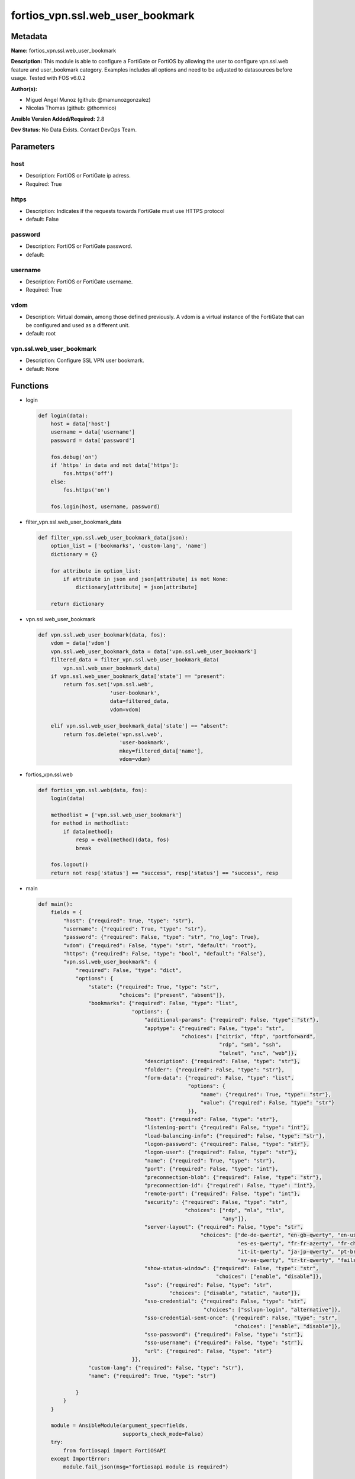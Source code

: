 =================================
fortios_vpn.ssl.web_user_bookmark
=================================


Metadata
--------




**Name:** fortios_vpn.ssl.web_user_bookmark

**Description:** This module is able to configure a FortiGate or FortiOS by allowing the user to configure vpn.ssl.web feature and user_bookmark category. Examples includes all options and need to be adjusted to datasources before usage. Tested with FOS v6.0.2


**Author(s):** 

- Miguel Angel Munoz (github: @mamunozgonzalez)

- Nicolas Thomas (github: @thomnico)



**Ansible Version Added/Required:** 2.8

**Dev Status:** No Data Exists. Contact DevOps Team.

Parameters
----------

host
++++

- Description: FortiOS or FortiGate ip adress.

  

- Required: True

https
+++++

- Description: Indicates if the requests towards FortiGate must use HTTPS protocol

  

- default: False

password
++++++++

- Description: FortiOS or FortiGate password.

  

- default: 

username
++++++++

- Description: FortiOS or FortiGate username.

  

- Required: True

vdom
++++

- Description: Virtual domain, among those defined previously. A vdom is a virtual instance of the FortiGate that can be configured and used as a different unit.

  

- default: root

vpn.ssl.web_user_bookmark
+++++++++++++++++++++++++

- Description: Configure SSL VPN user bookmark.

  

- default: None




Functions
---------




- login

 .. code-block:: python

    def login(data):
        host = data['host']
        username = data['username']
        password = data['password']
    
        fos.debug('on')
        if 'https' in data and not data['https']:
            fos.https('off')
        else:
            fos.https('on')
    
        fos.login(host, username, password)
    
    

- filter_vpn.ssl.web_user_bookmark_data

 .. code-block:: python

    def filter_vpn.ssl.web_user_bookmark_data(json):
        option_list = ['bookmarks', 'custom-lang', 'name']
        dictionary = {}
    
        for attribute in option_list:
            if attribute in json and json[attribute] is not None:
                dictionary[attribute] = json[attribute]
    
        return dictionary
    
    

- vpn.ssl.web_user_bookmark

 .. code-block:: python

    def vpn.ssl.web_user_bookmark(data, fos):
        vdom = data['vdom']
        vpn.ssl.web_user_bookmark_data = data['vpn.ssl.web_user_bookmark']
        filtered_data = filter_vpn.ssl.web_user_bookmark_data(
            vpn.ssl.web_user_bookmark_data)
        if vpn.ssl.web_user_bookmark_data['state'] == "present":
            return fos.set('vpn.ssl.web',
                           'user-bookmark',
                           data=filtered_data,
                           vdom=vdom)
    
        elif vpn.ssl.web_user_bookmark_data['state'] == "absent":
            return fos.delete('vpn.ssl.web',
                              'user-bookmark',
                              mkey=filtered_data['name'],
                              vdom=vdom)
    
    

- fortios_vpn.ssl.web

 .. code-block:: python

    def fortios_vpn.ssl.web(data, fos):
        login(data)
    
        methodlist = ['vpn.ssl.web_user_bookmark']
        for method in methodlist:
            if data[method]:
                resp = eval(method)(data, fos)
                break
    
        fos.logout()
        return not resp['status'] == "success", resp['status'] == "success", resp
    
    

- main

 .. code-block:: python

    def main():
        fields = {
            "host": {"required": True, "type": "str"},
            "username": {"required": True, "type": "str"},
            "password": {"required": False, "type": "str", "no_log": True},
            "vdom": {"required": False, "type": "str", "default": "root"},
            "https": {"required": False, "type": "bool", "default": "False"},
            "vpn.ssl.web_user_bookmark": {
                "required": False, "type": "dict",
                "options": {
                    "state": {"required": True, "type": "str",
                              "choices": ["present", "absent"]},
                    "bookmarks": {"required": False, "type": "list",
                                  "options": {
                                      "additional-params": {"required": False, "type": "str"},
                                      "apptype": {"required": False, "type": "str",
                                                  "choices": ["citrix", "ftp", "portforward",
                                                              "rdp", "smb", "ssh",
                                                              "telnet", "vnc", "web"]},
                                      "description": {"required": False, "type": "str"},
                                      "folder": {"required": False, "type": "str"},
                                      "form-data": {"required": False, "type": "list",
                                                    "options": {
                                                        "name": {"required": True, "type": "str"},
                                                        "value": {"required": False, "type": "str"}
                                                    }},
                                      "host": {"required": False, "type": "str"},
                                      "listening-port": {"required": False, "type": "int"},
                                      "load-balancing-info": {"required": False, "type": "str"},
                                      "logon-password": {"required": False, "type": "str"},
                                      "logon-user": {"required": False, "type": "str"},
                                      "name": {"required": True, "type": "str"},
                                      "port": {"required": False, "type": "int"},
                                      "preconnection-blob": {"required": False, "type": "str"},
                                      "preconnection-id": {"required": False, "type": "int"},
                                      "remote-port": {"required": False, "type": "int"},
                                      "security": {"required": False, "type": "str",
                                                   "choices": ["rdp", "nla", "tls",
                                                               "any"]},
                                      "server-layout": {"required": False, "type": "str",
                                                        "choices": ["de-de-qwertz", "en-gb-qwerty", "en-us-qwerty",
                                                                    "es-es-qwerty", "fr-fr-azerty", "fr-ch-qwertz",
                                                                    "it-it-qwerty", "ja-jp-qwerty", "pt-br-qwerty",
                                                                    "sv-se-qwerty", "tr-tr-qwerty", "failsafe"]},
                                      "show-status-window": {"required": False, "type": "str",
                                                             "choices": ["enable", "disable"]},
                                      "sso": {"required": False, "type": "str",
                                              "choices": ["disable", "static", "auto"]},
                                      "sso-credential": {"required": False, "type": "str",
                                                         "choices": ["sslvpn-login", "alternative"]},
                                      "sso-credential-sent-once": {"required": False, "type": "str",
                                                                   "choices": ["enable", "disable"]},
                                      "sso-password": {"required": False, "type": "str"},
                                      "sso-username": {"required": False, "type": "str"},
                                      "url": {"required": False, "type": "str"}
                                  }},
                    "custom-lang": {"required": False, "type": "str"},
                    "name": {"required": True, "type": "str"}
    
                }
            }
        }
    
        module = AnsibleModule(argument_spec=fields,
                               supports_check_mode=False)
        try:
            from fortiosapi import FortiOSAPI
        except ImportError:
            module.fail_json(msg="fortiosapi module is required")
    
        global fos
        fos = FortiOSAPI()
    
        is_error, has_changed, result = fortios_vpn.ssl.web(module.params, fos)
    
        if not is_error:
            module.exit_json(changed=has_changed, meta=result)
        else:
            module.fail_json(msg="Error in repo", meta=result)
    
    



Module Source Code
------------------

.. code-block:: python

    #!/usr/bin/python
    from __future__ import (absolute_import, division, print_function)
    # Copyright 2018 Fortinet, Inc.
    #
    # This program is free software: you can redistribute it and/or modify
    # it under the terms of the GNU General Public License as published by
    # the Free Software Foundation, either version 3 of the License, or
    # (at your option) any later version.
    #
    # This program is distributed in the hope that it will be useful,
    # but WITHOUT ANY WARRANTY; without even the implied warranty of
    # MERCHANTABILITY or FITNESS FOR A PARTICULAR PURPOSE.  See the
    # GNU General Public License for more details.
    #
    # You should have received a copy of the GNU General Public License
    # along with this program.  If not, see <https://www.gnu.org/licenses/>.
    #
    # the lib use python logging can get it if the following is set in your
    # Ansible config.
    
    __metaclass__ = type
    
    ANSIBLE_METADATA = {'status': ['preview'],
                        'supported_by': 'community',
                        'metadata_version': '1.1'}
    
    DOCUMENTATION = '''
    ---
    module: fortios_vpn.ssl.web_user_bookmark
    short_description: Configure SSL VPN user bookmark.
    description:
        - This module is able to configure a FortiGate or FortiOS by
          allowing the user to configure vpn.ssl.web feature and user_bookmark category.
          Examples includes all options and need to be adjusted to datasources before usage.
          Tested with FOS v6.0.2
    version_added: "2.8"
    author:
        - Miguel Angel Munoz (@mamunozgonzalez)
        - Nicolas Thomas (@thomnico)
    notes:
        - Requires fortiosapi library developed by Fortinet
        - Run as a local_action in your playbook
    requirements:
        - fortiosapi>=0.9.8
    options:
        host:
           description:
                - FortiOS or FortiGate ip adress.
           required: true
        username:
            description:
                - FortiOS or FortiGate username.
            required: true
        password:
            description:
                - FortiOS or FortiGate password.
            default: ""
        vdom:
            description:
                - Virtual domain, among those defined previously. A vdom is a
                  virtual instance of the FortiGate that can be configured and
                  used as a different unit.
            default: root
        https:
            description:
                - Indicates if the requests towards FortiGate must use HTTPS
                  protocol
            type: bool
            default: false
        vpn.ssl.web_user_bookmark:
            description:
                - Configure SSL VPN user bookmark.
            default: null
            suboptions:
                state:
                    description:
                        - Indicates whether to create or remove the object
                    choices:
                        - present
                        - absent
                bookmarks:
                    description:
                        - Bookmark table.
                    suboptions:
                        additional-params:
                            description:
                                - Additional parameters.
                        apptype:
                            description:
                                - Application type.
                            choices:
                                - citrix
                                - ftp
                                - portforward
                                - rdp
                                - smb
                                - ssh
                                - telnet
                                - vnc
                                - web
                        description:
                            description:
                                - Description.
                        folder:
                            description:
                                - Network shared file folder parameter.
                        form-data:
                            description:
                                - Form data.
                            suboptions:
                                name:
                                    description:
                                        - Name.
                                    required: true
                                value:
                                    description:
                                        - Value.
                        host:
                            description:
                                - Host name/IP parameter.
                        listening-port:
                            description:
                                - Listening port (0 - 65535).
                        load-balancing-info:
                            description:
                                - The load balancing information or cookie which should be provided to the connection broker.
                        logon-password:
                            description:
                                - Logon password.
                        logon-user:
                            description:
                                - Logon user.
                        name:
                            description:
                                - Bookmark name.
                            required: true
                        port:
                            description:
                                - Remote port.
                        preconnection-blob:
                            description:
                                - An arbitrary string which identifies the RDP source.
                        preconnection-id:
                            description:
                                - The numeric ID of the RDP source (0-2147483648).
                        remote-port:
                            description:
                                - Remote port (0 - 65535).
                        security:
                            description:
                                - Security mode for RDP connection.
                            choices:
                                - rdp
                                - nla
                                - tls
                                - any
                        server-layout:
                            description:
                                - Server side keyboard layout.
                            choices:
                                - de-de-qwertz
                                - en-gb-qwerty
                                - en-us-qwerty
                                - es-es-qwerty
                                - fr-fr-azerty
                                - fr-ch-qwertz
                                - it-it-qwerty
                                - ja-jp-qwerty
                                - pt-br-qwerty
                                - sv-se-qwerty
                                - tr-tr-qwerty
                                - failsafe
                        show-status-window:
                            description:
                                - Enable/disable showing of status window.
                            choices:
                                - enable
                                - disable
                        sso:
                            description:
                                - Single Sign-On.
                            choices:
                                - disable
                                - static
                                - auto
                        sso-credential:
                            description:
                                - Single sign-on credentials.
                            choices:
                                - sslvpn-login
                                - alternative
                        sso-credential-sent-once:
                            description:
                                - Single sign-on credentials are only sent once to remote server.
                            choices:
                                - enable
                                - disable
                        sso-password:
                            description:
                                - SSO password.
                        sso-username:
                            description:
                                - SSO user name.
                        url:
                            description:
                                - URL parameter.
                custom-lang:
                    description:
                        - Personal language. Source system.custom-language.name.
                name:
                    description:
                        - User and group name.
                    required: true
    '''
    
    EXAMPLES = '''
    - hosts: localhost
      vars:
       host: "192.168.122.40"
       username: "admin"
       password: ""
       vdom: "root"
      tasks:
      - name: Configure SSL VPN user bookmark.
        fortios_vpn.ssl.web_user_bookmark:
          host:  "{{ host }}"
          username: "{{ username }}"
          password: "{{ password }}"
          vdom:  "{{ vdom }}"
          vpn.ssl.web_user_bookmark:
            state: "present"
            bookmarks:
             -
                additional-params: "<your_own_value>"
                apptype: "citrix"
                description: "<your_own_value>"
                folder: "<your_own_value>"
                form-data:
                 -
                    name: "default_name_9"
                    value: "<your_own_value>"
                host: "<your_own_value>"
                listening-port: "12"
                load-balancing-info: "<your_own_value>"
                logon-password: "<your_own_value>"
                logon-user: "<your_own_value>"
                name: "default_name_16"
                port: "17"
                preconnection-blob: "<your_own_value>"
                preconnection-id: "19"
                remote-port: "20"
                security: "rdp"
                server-layout: "de-de-qwertz"
                show-status-window: "enable"
                sso: "disable"
                sso-credential: "sslvpn-login"
                sso-credential-sent-once: "enable"
                sso-password: "<your_own_value>"
                sso-username: "<your_own_value>"
                url: "myurl.com"
            custom-lang: "<your_own_value> (source system.custom-language.name)"
            name: "default_name_31"
    '''
    
    RETURN = '''
    build:
      description: Build number of the fortigate image
      returned: always
      type: string
      sample: '1547'
    http_method:
      description: Last method used to provision the content into FortiGate
      returned: always
      type: string
      sample: 'PUT'
    http_status:
      description: Last result given by FortiGate on last operation applied
      returned: always
      type: string
      sample: "200"
    mkey:
      description: Master key (id) used in the last call to FortiGate
      returned: success
      type: string
      sample: "key1"
    name:
      description: Name of the table used to fulfill the request
      returned: always
      type: string
      sample: "urlfilter"
    path:
      description: Path of the table used to fulfill the request
      returned: always
      type: string
      sample: "webfilter"
    revision:
      description: Internal revision number
      returned: always
      type: string
      sample: "17.0.2.10658"
    serial:
      description: Serial number of the unit
      returned: always
      type: string
      sample: "FGVMEVYYQT3AB5352"
    status:
      description: Indication of the operation's result
      returned: always
      type: string
      sample: "success"
    vdom:
      description: Virtual domain used
      returned: always
      type: string
      sample: "root"
    version:
      description: Version of the FortiGate
      returned: always
      type: string
      sample: "v5.6.3"
    
    '''
    
    from ansible.module_utils.basic import AnsibleModule
    
    fos = None
    
    
    def login(data):
        host = data['host']
        username = data['username']
        password = data['password']
    
        fos.debug('on')
        if 'https' in data and not data['https']:
            fos.https('off')
        else:
            fos.https('on')
    
        fos.login(host, username, password)
    
    
    def filter_vpn.ssl.web_user_bookmark_data(json):
        option_list = ['bookmarks', 'custom-lang', 'name']
        dictionary = {}
    
        for attribute in option_list:
            if attribute in json and json[attribute] is not None:
                dictionary[attribute] = json[attribute]
    
        return dictionary
    
    
    def vpn.ssl.web_user_bookmark(data, fos):
        vdom = data['vdom']
        vpn.ssl.web_user_bookmark_data = data['vpn.ssl.web_user_bookmark']
        filtered_data = filter_vpn.ssl.web_user_bookmark_data(
            vpn.ssl.web_user_bookmark_data)
        if vpn.ssl.web_user_bookmark_data['state'] == "present":
            return fos.set('vpn.ssl.web',
                           'user-bookmark',
                           data=filtered_data,
                           vdom=vdom)
    
        elif vpn.ssl.web_user_bookmark_data['state'] == "absent":
            return fos.delete('vpn.ssl.web',
                              'user-bookmark',
                              mkey=filtered_data['name'],
                              vdom=vdom)
    
    
    def fortios_vpn.ssl.web(data, fos):
        login(data)
    
        methodlist = ['vpn.ssl.web_user_bookmark']
        for method in methodlist:
            if data[method]:
                resp = eval(method)(data, fos)
                break
    
        fos.logout()
        return not resp['status'] == "success", resp['status'] == "success", resp
    
    
    def main():
        fields = {
            "host": {"required": True, "type": "str"},
            "username": {"required": True, "type": "str"},
            "password": {"required": False, "type": "str", "no_log": True},
            "vdom": {"required": False, "type": "str", "default": "root"},
            "https": {"required": False, "type": "bool", "default": "False"},
            "vpn.ssl.web_user_bookmark": {
                "required": False, "type": "dict",
                "options": {
                    "state": {"required": True, "type": "str",
                              "choices": ["present", "absent"]},
                    "bookmarks": {"required": False, "type": "list",
                                  "options": {
                                      "additional-params": {"required": False, "type": "str"},
                                      "apptype": {"required": False, "type": "str",
                                                  "choices": ["citrix", "ftp", "portforward",
                                                              "rdp", "smb", "ssh",
                                                              "telnet", "vnc", "web"]},
                                      "description": {"required": False, "type": "str"},
                                      "folder": {"required": False, "type": "str"},
                                      "form-data": {"required": False, "type": "list",
                                                    "options": {
                                                        "name": {"required": True, "type": "str"},
                                                        "value": {"required": False, "type": "str"}
                                                    }},
                                      "host": {"required": False, "type": "str"},
                                      "listening-port": {"required": False, "type": "int"},
                                      "load-balancing-info": {"required": False, "type": "str"},
                                      "logon-password": {"required": False, "type": "str"},
                                      "logon-user": {"required": False, "type": "str"},
                                      "name": {"required": True, "type": "str"},
                                      "port": {"required": False, "type": "int"},
                                      "preconnection-blob": {"required": False, "type": "str"},
                                      "preconnection-id": {"required": False, "type": "int"},
                                      "remote-port": {"required": False, "type": "int"},
                                      "security": {"required": False, "type": "str",
                                                   "choices": ["rdp", "nla", "tls",
                                                               "any"]},
                                      "server-layout": {"required": False, "type": "str",
                                                        "choices": ["de-de-qwertz", "en-gb-qwerty", "en-us-qwerty",
                                                                    "es-es-qwerty", "fr-fr-azerty", "fr-ch-qwertz",
                                                                    "it-it-qwerty", "ja-jp-qwerty", "pt-br-qwerty",
                                                                    "sv-se-qwerty", "tr-tr-qwerty", "failsafe"]},
                                      "show-status-window": {"required": False, "type": "str",
                                                             "choices": ["enable", "disable"]},
                                      "sso": {"required": False, "type": "str",
                                              "choices": ["disable", "static", "auto"]},
                                      "sso-credential": {"required": False, "type": "str",
                                                         "choices": ["sslvpn-login", "alternative"]},
                                      "sso-credential-sent-once": {"required": False, "type": "str",
                                                                   "choices": ["enable", "disable"]},
                                      "sso-password": {"required": False, "type": "str"},
                                      "sso-username": {"required": False, "type": "str"},
                                      "url": {"required": False, "type": "str"}
                                  }},
                    "custom-lang": {"required": False, "type": "str"},
                    "name": {"required": True, "type": "str"}
    
                }
            }
        }
    
        module = AnsibleModule(argument_spec=fields,
                               supports_check_mode=False)
        try:
            from fortiosapi import FortiOSAPI
        except ImportError:
            module.fail_json(msg="fortiosapi module is required")
    
        global fos
        fos = FortiOSAPI()
    
        is_error, has_changed, result = fortios_vpn.ssl.web(module.params, fos)
    
        if not is_error:
            module.exit_json(changed=has_changed, meta=result)
        else:
            module.fail_json(msg="Error in repo", meta=result)
    
    
    if __name__ == '__main__':
        main()


